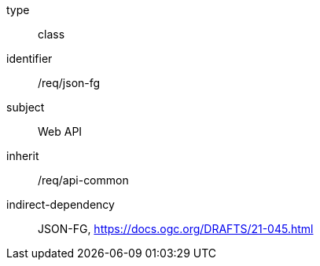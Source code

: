 [requirement,model=ogc]
====
[%metadata]
type:: class
identifier:: /req/json-fg
subject:: Web API
inherit:: /req/api-common
indirect-dependency:: JSON-FG, https://docs.ogc.org/DRAFTS/21-045.html
====